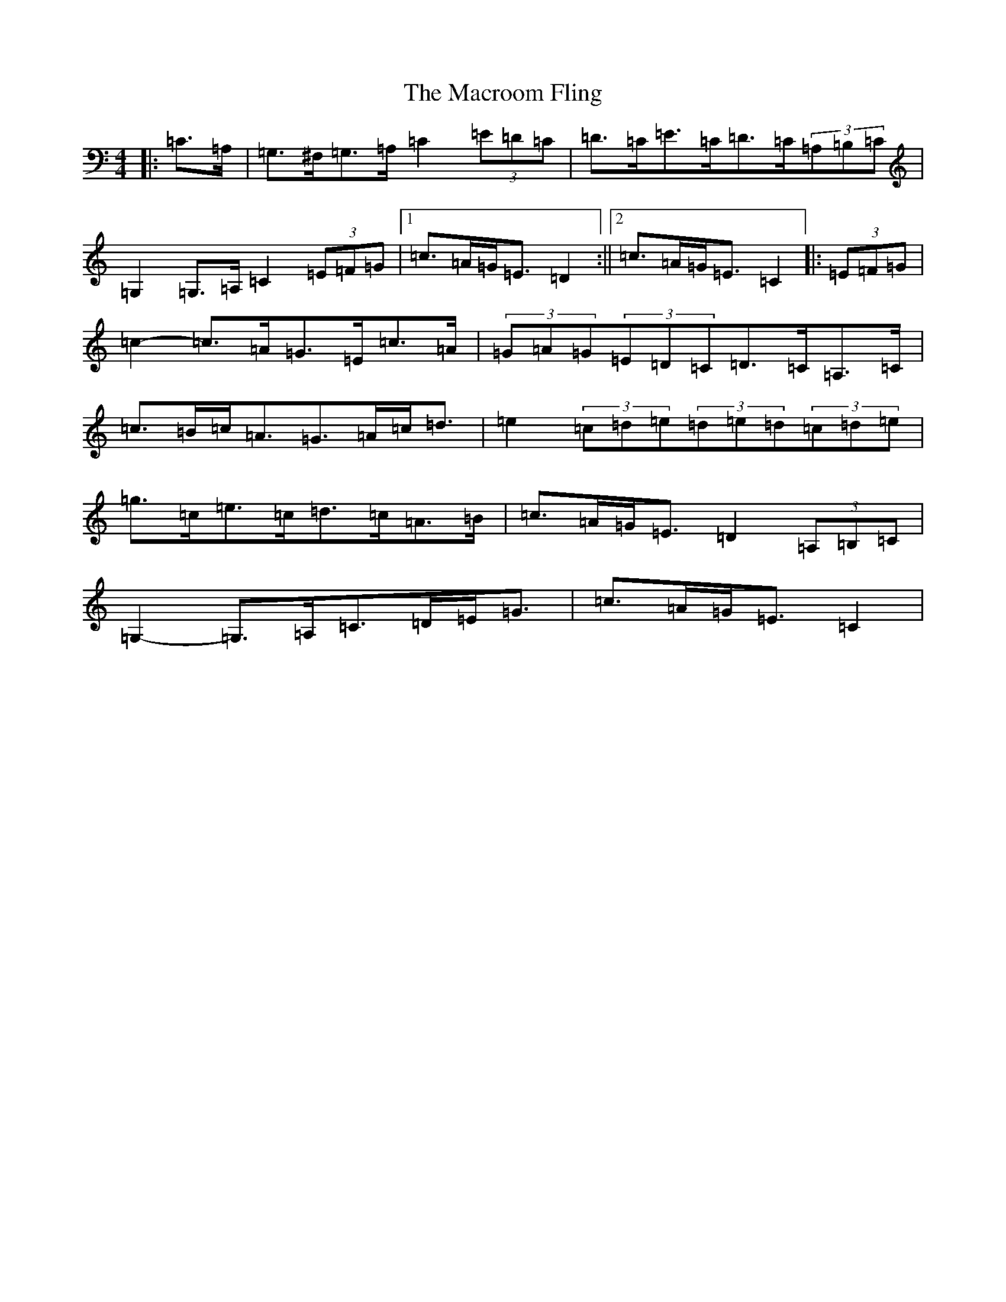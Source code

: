 X: 13032
T: Macroom Fling, The
S: https://thesession.org/tunes/8363#setting19484
R: barndance
M:4/4
L:1/8
K: C Major
|:=C>=A,|=G,>^F,=G,>=A,=C2(3=E=D=C|=D>=C=E>=C=D>=C(3=A,=B,=C|=G,2=G,>=A,=C2(3=E=F=G|1=c>=A=G<=E=D2:||2=c>=A=G<=E=C2|:(3=E=F=G|=c2-=c>=A=G>=E=c>=A|(3=G=A=G(3=E=D=C=D>=C=A,>=C|=c>=B=c<=A=G>=A=c<=d|=e2(3=c=d=e(3=d=e=d(3=c=d=e|=g>=c=e>=c=d>=c=A>=B|=c>=A=G<=E=D2(3=A,=B,=C|=G,2-=G,>=A,=C>=D=E<=G|=c>=A=G<=E=C2|